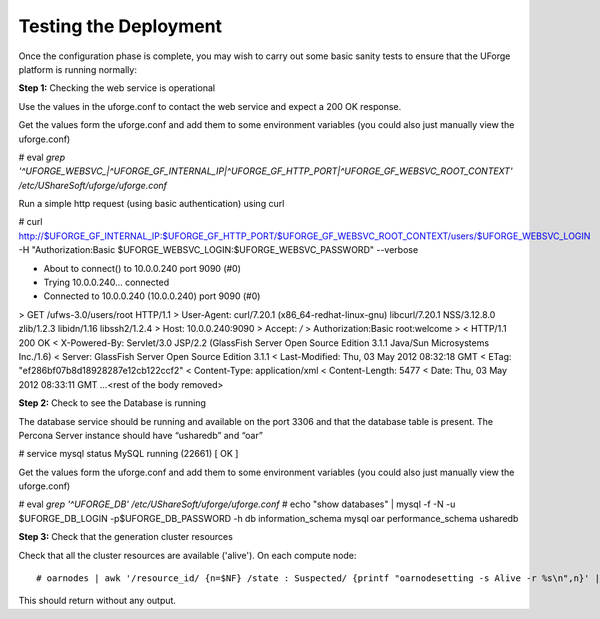 .. Copyright (c) 2007-2016 UShareSoft, All rights reserved

.. _test-deployment:

Testing the Deployment
----------------------

Once the configuration phase is complete, you may wish to carry out some basic sanity tests to ensure that the UForge platform is running normally:

**Step 1:** Checking the web service is operational

Use the values in the uforge.conf to contact the web service and expect a 200 OK response.

Get the values form the uforge.conf and add them to some environment variables (you could also just manually view the uforge.conf)

.. code-block:: shell

# eval `grep '^UFORGE_WEBSVC_\|^UFORGE_GF_INTERNAL_IP\|^UFORGE_GF_HTTP_PORT\|^UFORGE_GF_WEBSVC_ROOT_CONTEXT' /etc/UShareSoft/uforge/uforge.conf`

Run a simple http request (using basic authentication) using curl

.. code-block:: shell

# curl http://$UFORGE_GF_INTERNAL_IP:$UFORGE_GF_HTTP_PORT/$UFORGE_GF_WEBSVC_ROOT_CONTEXT/users/$UFORGE_WEBSVC_LOGIN -H "Authorization:Basic $UFORGE_WEBSVC_LOGIN:$UFORGE_WEBSVC_PASSWORD" 
--verbose

* About to connect() to 10.0.0.240 port 9090 (#0)
*   Trying 10.0.0.240... connected
* Connected to 10.0.0.240 (10.0.0.240) port 9090 (#0)
> GET /ufws-3.0/users/root HTTP/1.1
> User-Agent: curl/7.20.1 (x86_64-redhat-linux-gnu) libcurl/7.20.1 NSS/3.12.8.0 zlib/1.2.3 libidn/1.16 libssh2/1.2.4
> Host: 10.0.0.240:9090
> Accept: */*
> Authorization:Basic root:welcome
> 
< HTTP/1.1 200 OK
< X-Powered-By: Servlet/3.0 JSP/2.2 (GlassFish Server Open Source Edition 3.1.1 Java/Sun Microsystems Inc./1.6)
< Server: GlassFish Server Open Source Edition 3.1.1
< Last-Modified: Thu, 03 May 2012 08:32:18 GMT
< ETag: "ef286bf07b8d18928287e12cb122ccf2"
< Content-Type: application/xml
< Content-Length: 5477
< Date: Thu, 03 May 2012 08:33:11 GMT
...<rest of the body removed>

**Step 2:** Check to see the Database is running

The database service should be running and available on the port 3306 and that the database table is present. The Percona Server instance should have “usharedb” and “oar”

.. code-block:: shell

# service mysql status
MySQL running (22661)                                      [  OK  ]

Get the values form the uforge.conf and add them to some environment variables (you could also just manually view the uforge.conf)

.. code-block:: shell

# eval `grep '^UFORGE_DB' /etc/UShareSoft/uforge/uforge.conf`
# echo "show databases" | mysql -f -N -u $UFORGE_DB_LOGIN -p$UFORGE_DB_PASSWORD -h db
information_schema
mysql
oar
performance_schema
usharedb

**Step 3:** Check that the generation cluster resources

Check that all the cluster resources are available ('alive').  On each compute node::

# oarnodes | awk '/resource_id/ {n=$NF} /state : Suspected/ {printf "oarnodesetting -s Alive -r %s\n",n}' | sh

This should return without any output.